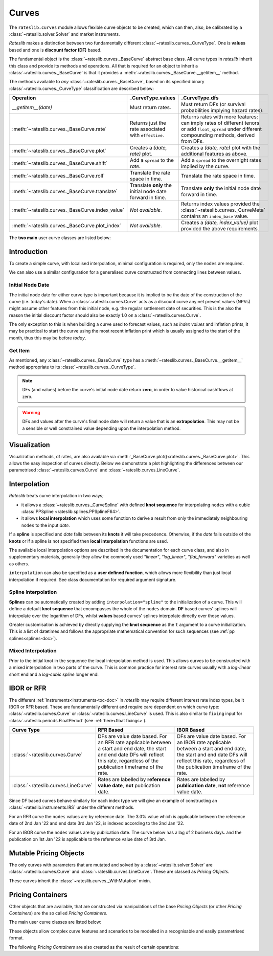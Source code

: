 .. _c-curves-doc:

.. ipython:: python
   :suppress:

   from rateslib.curves import *
   from rateslib.instruments import *
   import matplotlib.pyplot as plt
   from datetime import datetime as dt
   import numpy as np

***********
Curves
***********

.. inheritance-diagram:: rateslib.curves.Curve rateslib.curves.LineCurve rateslib.curves.CompositeCurve rateslib.curves.MultiCsaCurve rateslib.curves.ProxyCurve rateslib.curves._BaseCurve rateslib.curves._WithMutation
   :private-bases:
   :top-classes: rateslib.mutation._WithState rateslib.mutation._WithCache rateslib.curves._WithMutation rateslib.curves._WithOperations
   :parts: 1

The ``rateslib.curves`` module allows flexible curve objects to be created, which
can then, also, be calibrated by a :class:`~rateslib.solver.Solver` and market instruments.

*Rateslib* makes a distinction between two fundamentally different
:class:`~rateslib.curves._CurveType`. One is **values** based and one is **discount factor (DF)**
based.

The fundamental object is the :class:`~rateslib.curves._BaseCurve` abstract base class. All
curve types in *rateslib* inherit this class and provide its methods and operations. All that is
required for an object to inherit a :class:`~rateslib.curves._BaseCurve` is that it provides
a :meth:`~rateslib.curves._BaseCurve.__getitem__` method.

The methods available to *any* :class:`~rateslib.curves._BaseCurve`, based on its
specified binary :class:`~rateslib.curves._CurveType` classification are described below:

.. list-table::
   :header-rows: 1
   :widths: 34 33 33

   * - Operation
     - **_CurveType.values**
     - **_CurveType.dfs**
   * - `__getitem__(date)`
     - Must return rates.
     - Must return DFs (or survival probabilities implying hazard rates).
   * - :meth:`~rateslib.curves._BaseCurve.rate`
     - Returns just the rate associated with ``effective``.
     - Returns rates with more features; can imply rates of different tenors or add ``float_spread``
       under different compounding methods, derived from DFs.
   * - :meth:`~rateslib.curves._BaseCurve.plot`
     - Creates a *(date, rate)* plot.
     - Creates a *(date, rate)* plot with the additional features as above.
   * - :meth:`~rateslib.curves._BaseCurve.shift`
     - Add a ``spread`` to the *rate*.
     - Add a ``spread`` to the overnight rates implied by the curve.
   * - :meth:`~rateslib.curves._BaseCurve.roll`
     - Translate the rate space in time.
     - Translate the rate space in time.
   * - :meth:`~rateslib.curves._BaseCurve.translate`
     - Translate **only** the initial node date forward in time.
     - Translate **only** the initial node date forward in time.
   * - :meth:`~rateslib.curves._BaseCurve.index_value`
     - *Not available*.
     - Returns index values provided the :class:`~rateslib.curves._CurveMeta` contains an
       ``index_base`` value.
   * - :meth:`~rateslib.curves._BaseCurve.plot_index`
     - *Not available*.
     - Creates a *(date, index_value)* plot provided the above requirements.

The **two main** user curve classes are listed below:

.. autosummary::
   rateslib.curves.Curve
   rateslib.curves.LineCurve


Introduction
************

To create a simple curve, with localised interpolation, minimal configuration is
required, only the ``nodes`` are required.

.. ipython:: python
   :okwarning:

   from rateslib import dt
   curve = Curve(
       nodes={
           dt(2022,1,1): 1.0,  # <- initial DF (/survival probability) should always be 1.0
           dt(2023,1,1): 0.99,
           dt(2024,1,1): 0.979,
           dt(2025,1,1): 0.967,
           dt(2026,1,1): 0.956,
           dt(2027,1,1): 0.946,
       },
       interpolation="log_linear",
   )

We can also use a similar configuration for a generalised curve constructed from
connecting lines between values.

.. ipython:: python
   :okwarning:

   linecurve = LineCurve(
       nodes={
           dt(2022,1,1): 0.975,  # <- initial value is general
           dt(2023,1,1): 1.10,
           dt(2024,1,1): 1.22,
           dt(2025,1,1): 1.14,
           dt(2026,1,1): 1.03,
           dt(2027,1,1): 1.03,
       },
       interpolation="linear",
   )

Initial Node Date
-----------------

The initial node date for either curve type is important because it is implied
to be the date of the construction of the curve (i.e. today's date).
When a :class:`~rateslib.curves.Curve` acts as a discount curve any net present
values (NPVs) might assume other features
from this initial node, e.g. the regular settlement date of securities.
This is the also the reason the initial discount factor should also
be exactly 1.0 on a :class:`~rateslib.curves.Curve`.

The only exception to this is when building a curve used to forecast values, such as *index values*
and inflation prints, it may be practical to start the curve using the most recent
inflation print which is usually assigned to the start of the month,
thus this may be before *today*.

Get Item
--------

As mentioned, any :class:`~rateslib.curves._BaseCurve` type has a
:meth:`~rateslib.curves._BaseCurve.__getitem__` method appropriate to its
:class:`~rateslib.curves._CurveType`.

.. note::

   DFs (and values) before the curve's initial node date return
   **zero**, in order to value historical cashflows at zero.

.. warning::

   DFs and values after the curve's final node date will return a value that is
   an **extrapolation**. This may not be a sensible or well constrained value depending upon the
   interpolation method.

.. ipython:: python
   :okwarning:

   curve[dt(2022, 9, 26)]
   curve[dt(1999, 12, 31)]  # <- before the curve initial node date
   curve[dt(2032, 1, 1)]  # <- extrapolated after the curve final node date

.. ipython:: python
   :okwarning:

   linecurve[dt(2022, 9, 26)]
   linecurve[dt(1999, 12, 31)]  # <- before the curve initial node date
   linecurve[dt(2032, 1, 1)]  # <- extrapolated after the curve final node date

Visualization
**************

Visualization methods, of rates, are also available via
:meth:`_BaseCurve.plot()<rateslib.curves._BaseCurve.plot>`. This allows the easy
inspection of curves directly. Below we demonstrate a plot highlighting the
differences between our parametrised :class:`~rateslib.curves.Curve`
and :class:`~rateslib.curves.LineCurve`.

.. ipython:: python
   :okwarning:

   curve.plot(
       "1D",
       comparators=[linecurve],
       labels=["Curve", "LineCurve"]
   )

.. plot::

   from rateslib.curves import *
   import matplotlib.pyplot as plt
   from rateslib import dt
   import numpy as np
   curve = Curve(
       nodes={
           dt(2022,1,1): 1.0,
           dt(2023,1,1): 0.99,
           dt(2024,1,1): 0.979,
           dt(2025,1,1): 0.967,
           dt(2026,1,1): 0.956,
           dt(2027,1,1): 0.946,
       },
       interpolation="log_linear",
   )
   linecurve = LineCurve(
       nodes={
           dt(2022,1,1): 0.975,  # <- initial value is general
           dt(2023,1,1): 1.10,
           dt(2024,1,1): 1.22,
           dt(2025,1,1): 1.14,
           dt(2026,1,1): 1.03,
           dt(2027,1,1): 1.03,
       },
       interpolation="linear",
   )
   # curve_lin = Curve(nodes=curve.nodes, interpolation="linear")
   # curve_zero = Curve(nodes=curve.nodes, interpolation="linear_zero_rate")
   fig, ax, line = curve.plot("1D", comparators=[linecurve], labels=["Curve", "LineCurve"])
   plt.show()

Interpolation
*************

*Rateslib* treats curve interpolation in two ways;

- it allows a :class:`~rateslib.curves._CurveSpline` with defined **knot sequence** for
  interpolating ``nodes`` with a cubic :class:`PPSpline <rateslib.splines.PPSplineF64>`.
- it allows **local interpolation** which uses some function to derive a result from only the
  immediately neighbouring ``nodes`` to the input *date*.

If a **spline** is specified and *date* falls between its **knots** it will take precedence.
Otherwise, if the *date* falls outside of the **knots** or if a spline is not specified then
**local interpolation** functions are used.

The available local interpolation options are described in the documentation for each curve class,
and also in supplementary materials, generally they allow the commonly used
*"linear"*, *"log_linear"*, *"flat_forward"* varieties as well as others.

``interpolation`` can also be specified as a **user defined function**, which allows more
flexibility than just local interpolation if required. See
class documentation for required argument signature.

.. ipython:: python

   def linear_with_randomness(date, curve):
       from rateslib.curves.interpolation import index_left
       from random import random
       i = index_left(curve.nodes.keys, curve.nodes.n, date)
       x_1, x_2 = curve.nodes.keys[i], curve.nodes.keys[i + 1]
       y_1, y_2 = curve.nodes.values[i], curve.nodes.values[i + 1]
       return (random() -0.5) * 0.05 + y_1 + (y_2 - y_1) * (date - x_1) / (x_2 - x_1)

   random_lc = LineCurve(
       nodes={
           dt(2022,1,1): 0.975,  # <- initial value is general
           dt(2023,1,1): 1.10,
           dt(2024,1,1): 1.22,
           dt(2025,1,1): 1.14,
           dt(2026,1,1): 1.03,
           dt(2027,1,1): 1.03,
       },
       interpolation=linear_with_randomness,
   )
   random_lc.plot("1D", comparators=[linecurve], labels=["Random", "LineCurve"])

.. plot::

   from rateslib.curves import *
   import matplotlib.pyplot as plt
   from rateslib import dt
   import numpy as np

   linecurve = LineCurve(
       nodes={
           dt(2022, 1, 1): 0.975,  # <- initial value is general
           dt(2023, 1, 1): 1.10,
           dt(2024, 1, 1): 1.22,
           dt(2025, 1, 1): 1.14,
           dt(2026, 1, 1): 1.03,
           dt(2027, 1, 1): 1.03,
       },
       interpolation="linear",
   )

   def linear_with_randomness(date, curve):
       from rateslib.curves.interpolation import index_left
       from random import random
       i = index_left(curve.nodes.keys, curve.nodes.n, date)
       x_1, x_2 = curve.nodes.keys[i], curve.nodes.keys[i + 1]
       y_1, y_2 = curve.nodes.values[i], curve.nodes.values[i + 1]
       return (random() -0.5) * 0.05 + y_1 + (y_2 - y_1) * (date - x_1) / (x_2 - x_1)

   random_lc = LineCurve(
       nodes={
           dt(2022,1,1): 0.975,  # <- initial value is general
           dt(2023,1,1): 1.10,
           dt(2024,1,1): 1.22,
           dt(2025,1,1): 1.14,
           dt(2026,1,1): 1.03,
           dt(2027,1,1): 1.03,
       },
       interpolation=linear_with_randomness,
   )
   fig, ax, line = random_lc.plot("1D", comparators=[linecurve], labels=["Random", "LineCurve"])
   plt.show()
   plt.close()


Spline Interpolation
---------------------

**Splines** can be automatically created by adding ``interpolation="spline"`` to the initialization
of a curve. This will define a default **knot sequence** that encompasses the whole of the
``nodes`` domain. **DF** based curves' splines will interpolate over the logarithm of DFs, whilst
**values** based curves' splines interpolate directly over those values.

Greater customisation is achieved by directly supplying the **knot sequence** as the ``t``
argument to a curve initialization. This is a list of datetimes and follows the
appropriate mathematical convention for such sequences (see :ref:`pp splines<splines-doc>`).

Mixed Interpolation
-------------------

Prior to the initial knot in the sequence the local interpolation method
is used. This allows curves to be constructed with a mixed interpolation in two parts of
the curve. This is common practice for interest rate curves usually with a
*log-linear* short end and a *log-cubic spline* longer end.

.. ipython:: python
   :okwarning:

   mixed_curve = Curve(
       nodes={
           dt(2022,1,1): 1.0,
           dt(2023,1,1): 0.99,
           dt(2024,1,1): 0.979,
           dt(2025,1,1): 0.967,
           dt(2026,1,1): 0.956,
           dt(2027,1,1): 0.946,
       },
       interpolation="log_linear",
       t = [dt(2024,1,1), dt(2024,1,1), dt(2024,1,1), dt(2024,1,1),
            dt(2025,1,1),
            dt(2026,1,1),
            dt(2027,1,1), dt(2027,1,1), dt(2027,1,1), dt(2027,1,1)]
   )
   curve.plot("1D", comparators=[mixed_curve], labels=["log-linear", "log-cubic-mix"])

.. plot::

   from rateslib.curves import *
   import matplotlib.pyplot as plt
   from rateslib import dt
   import numpy as np
   curve = Curve(
       nodes={
           dt(2022,1,1): 1.0,
           dt(2023,1,1): 0.99,
           dt(2024,1,1): 0.979,
           dt(2025,1,1): 0.967,
           dt(2026,1,1): 0.956,
           dt(2027,1,1): 0.946,
       },
       interpolation="log_linear",
   )
   mixed_curve = Curve(
       nodes={
           dt(2022,1,1): 1.0,
           dt(2023,1,1): 0.99,
           dt(2024,1,1): 0.979,
           dt(2025,1,1): 0.967,
           dt(2026,1,1): 0.956,
           dt(2027,1,1): 0.946,
       },
       interpolation="log_linear",
       t = [dt(2024,1,1), dt(2024,1,1), dt(2024,1,1), dt(2024,1,1),
            dt(2025,1,1),
            dt(2026,1,1),
            dt(2027,1,1), dt(2027,1,1), dt(2027,1,1), dt(2027,1,1)]
   )
   fig, ax, line = curve.plot("1D", comparators=[mixed_curve], labels=["log-linear", "log-cubic-mix"])
   plt.show()


.. _c-curves-ibor-rfr:

IBOR or RFR
************

The different :ref:`Instruments<instruments-toc-doc>` in *rateslib* may require
different interest rate index types, be it IBOR or RFR based. These are
fundamentally different and require care dependent on
which curve type: :class:`~rateslib.curves.Curve` or
:class:`~rateslib.curves.LineCurve` is used. This is also similar to ``fixing`` input
for :class:`~rateslib.periods.FloatPeriod` (see :ref:`here<float fixings>`).

.. list-table::
   :widths: 10 45 45
   :header-rows: 1

   * - Curve Type
     - RFR Based
     - IBOR Based
   * - :class:`~rateslib.curves.Curve`
     - DFs are value date based. For an RFR rate applicable between a start and end
       date, the start and end date DFs will reflect this rate, regardless of the
       publication timeframe of the rate.
     - DFs are value date based. For an IBOR rate applicable between a start and end
       date, the start and end date DFs will reflect this rate, regardless of the
       publication timeframe of the rate.
   * - :class:`~rateslib.curves.LineCurve`
     - Rates are labelled by **reference value date**, **not** publication date.
     - Rates are labelled by **publication date**, **not** reference value date.

Since DF based curves behave similarly for each index type we will give an example
of constructing an :class:`~rateslib.instruments.IRS` under the different methods.

For an RFR curve the ``nodes`` values are by reference date. The 3.0% value which
is applicable between the reference date of 2nd Jan '22 and end date 3rd Jan '22,
is indexed according to the 2nd Jan '22.

.. ipython:: python

   rfr_curve = LineCurve(
       nodes={
           dt(2022, 1, 1): 2.0,
           dt(2022, 1, 2): 3.0,
           dt(2022, 1, 3): 4.0
       }
   )
   irs = IRS(
       dt(2022, 1, 2),
       "1d",
       "A",
       leg2_fixing_method="rfr_payment_delay"
   )
   irs.rate(rfr_curve)

For an IBOR curve the ``nodes`` values are by publication date. The curve below has a
lag of 2 business days. and the publication on 1st Jan '22 is applicable to the
reference value date of 3rd Jan.

.. ipython:: python

   ibor_curve = LineCurve(
       nodes={
           dt(2022, 1, 1): 2.5,
           dt(2022, 1, 2): 3.5,
           dt(2022, 1, 3): 4.5
       }
   )
   irs = IRS(
       dt(2022, 1, 3),
       "3m",
       "A",
       leg2_fixing_method="ibor",
       leg2_method_param=2
   )
   irs.rate(ibor_curve)


Mutable Pricing Objects
*************************

The only curves with parameters that are mutated and solved by a :class:`~rateslib.solver.Solver`
are :class:`~rateslib.curves.Curve` and :class:`~rateslib.curves.LineCurve`. These are
classed as *Pricing Objects*.

These curves inherit the :class:`~rateslib.curves._WithMutation` mixin.

Pricing Containers
********************

Other objects that are available, that are constructed via manipulations of the base *Pricing
Objects* (or other *Pricing Containers*) are the so called *Pricing Containers*.

The main user curve classes are listed below:

.. autosummary::
   rateslib.curves.CompositeCurve
   rateslib.curves.MultiCsaCurve
   rateslib.curves.ProxyCurve

These objects allow complex curve features and scenarios to be modelled in a recognisable and
easily parametrised format.

The following *Pricing Containers* are also created as the result of certain operations:

.. autosummary::
   rateslib.curves._ShiftedCurve
   rateslib.curves._RolledCurve
   rateslib.curves._TranslatedCurve
